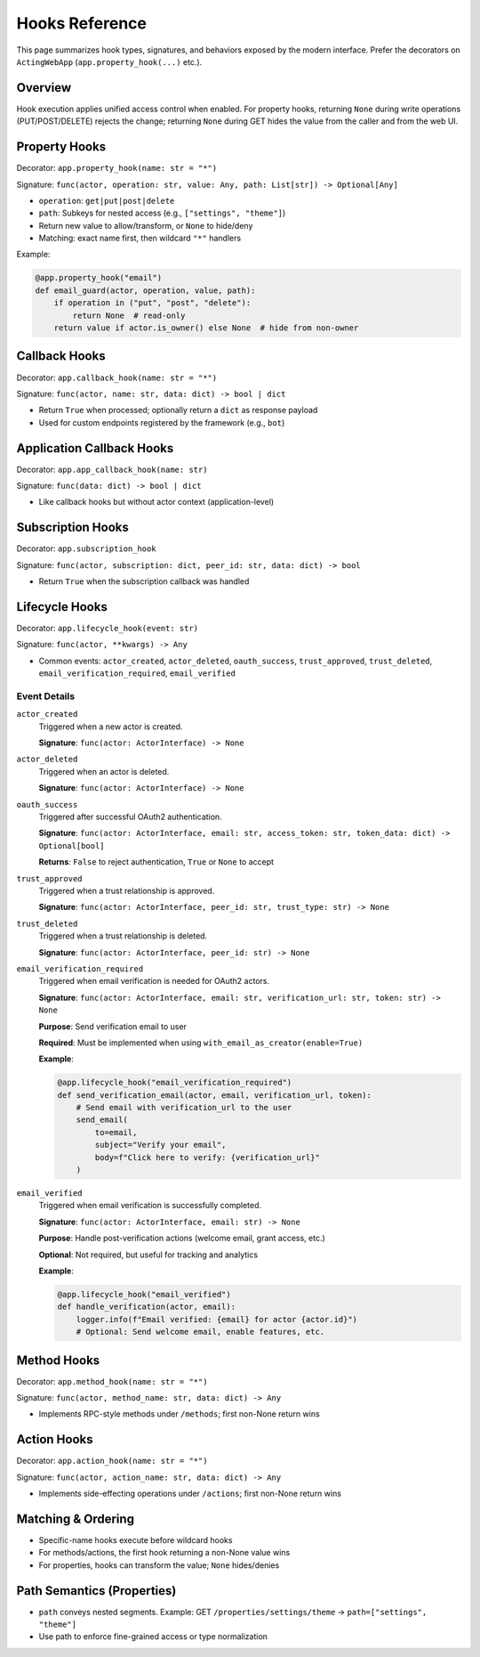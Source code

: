 ================
Hooks Reference
================

This page summarizes hook types, signatures, and behaviors exposed by the modern interface. Prefer the decorators on ``ActingWebApp`` (``app.property_hook(...)`` etc.).

Overview
========

Hook execution applies unified access control when enabled. For property hooks, returning ``None`` during write operations (PUT/POST/DELETE) rejects the change; returning ``None`` during GET hides the value from the caller and from the web UI.

Property Hooks
==============

Decorator: ``app.property_hook(name: str = "*")``

Signature: ``func(actor, operation: str, value: Any, path: List[str]) -> Optional[Any]``

- ``operation``: ``get|put|post|delete``
- ``path``: Subkeys for nested access (e.g., ``["settings", "theme"]``)
- Return new value to allow/transform, or ``None`` to hide/deny
- Matching: exact name first, then wildcard ``"*"`` handlers

Example:

.. code-block:: python

    @app.property_hook("email")
    def email_guard(actor, operation, value, path):
        if operation in ("put", "post", "delete"):
            return None  # read-only
        return value if actor.is_owner() else None  # hide from non-owner

Callback Hooks
==============

Decorator: ``app.callback_hook(name: str = "*")``

Signature: ``func(actor, name: str, data: dict) -> bool | dict``

- Return ``True`` when processed; optionally return a ``dict`` as response payload
- Used for custom endpoints registered by the framework (e.g., ``bot``)

Application Callback Hooks
==========================

Decorator: ``app.app_callback_hook(name: str)``

Signature: ``func(data: dict) -> bool | dict``

- Like callback hooks but without actor context (application-level)

Subscription Hooks
==================

Decorator: ``app.subscription_hook``

Signature: ``func(actor, subscription: dict, peer_id: str, data: dict) -> bool``

- Return ``True`` when the subscription callback was handled

Lifecycle Hooks
================

Decorator: ``app.lifecycle_hook(event: str)``

Signature: ``func(actor, **kwargs) -> Any``

- Common events: ``actor_created``, ``actor_deleted``, ``oauth_success``, ``trust_approved``, ``trust_deleted``, ``email_verification_required``, ``email_verified``

Event Details
-------------

``actor_created``
    Triggered when a new actor is created.

    **Signature**: ``func(actor: ActorInterface) -> None``

``actor_deleted``
    Triggered when an actor is deleted.

    **Signature**: ``func(actor: ActorInterface) -> None``

``oauth_success``
    Triggered after successful OAuth2 authentication.

    **Signature**: ``func(actor: ActorInterface, email: str, access_token: str, token_data: dict) -> Optional[bool]``

    **Returns**: ``False`` to reject authentication, ``True`` or ``None`` to accept

``trust_approved``
    Triggered when a trust relationship is approved.

    **Signature**: ``func(actor: ActorInterface, peer_id: str, trust_type: str) -> None``

``trust_deleted``
    Triggered when a trust relationship is deleted.

    **Signature**: ``func(actor: ActorInterface, peer_id: str) -> None``

``email_verification_required``
    Triggered when email verification is needed for OAuth2 actors.

    **Signature**: ``func(actor: ActorInterface, email: str, verification_url: str, token: str) -> None``

    **Purpose**: Send verification email to user

    **Required**: Must be implemented when using ``with_email_as_creator(enable=True)``

    **Example**:

    .. code-block:: python

        @app.lifecycle_hook("email_verification_required")
        def send_verification_email(actor, email, verification_url, token):
            # Send email with verification_url to the user
            send_email(
                to=email,
                subject="Verify your email",
                body=f"Click here to verify: {verification_url}"
            )

``email_verified``
    Triggered when email verification is successfully completed.

    **Signature**: ``func(actor: ActorInterface, email: str) -> None``

    **Purpose**: Handle post-verification actions (welcome email, grant access, etc.)

    **Optional**: Not required, but useful for tracking and analytics

    **Example**:

    .. code-block:: python

        @app.lifecycle_hook("email_verified")
        def handle_verification(actor, email):
            logger.info(f"Email verified: {email} for actor {actor.id}")
            # Optional: Send welcome email, enable features, etc.

Method Hooks
============

Decorator: ``app.method_hook(name: str = "*")``

Signature: ``func(actor, method_name: str, data: dict) -> Any``

- Implements RPC-style methods under ``/methods``; first non-None return wins

Action Hooks
============

Decorator: ``app.action_hook(name: str = "*")``

Signature: ``func(actor, action_name: str, data: dict) -> Any``

- Implements side-effecting operations under ``/actions``; first non-None return wins

Matching & Ordering
===================

- Specific-name hooks execute before wildcard hooks
- For methods/actions, the first hook returning a non-None value wins
- For properties, hooks can transform the value; ``None`` hides/denies

Path Semantics (Properties)
===========================

- ``path`` conveys nested segments. Example: GET ``/properties/settings/theme`` → ``path=["settings", "theme"]``
- Use path to enforce fine-grained access or type normalization

